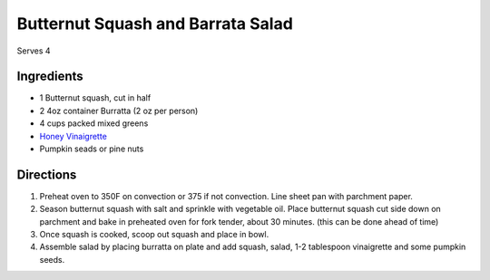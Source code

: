 Butternut Squash and Barrata Salad
==================================

Serves 4

Ingredients
-----------

- 1 Butternut squash, cut in half
- 2 4oz container Burratta (2 oz per person)
- 4 cups packed mixed greens
- `Honey Vinaigrette <#honey-vinaigrette>`__
- Pumpkin seads or pine nuts

Directions
----------

1. Preheat oven to 350F on convection or 375 if not convection. Line sheet
   pan with parchment paper.
2. Season butternut squash with salt and sprinkle with vegetable oil. Place
   butternut squash cut side down on parchment and bake in preheated oven for
   fork tender, about 30 minutes. (this can be done ahead of time)
3. Once squash is cooked, scoop out squash and place in bowl.
4. Assemble salad by placing burratta on plate and add squash, salad,
   1-2 tablespoon vinaigrette and some pumpkin seeds.

